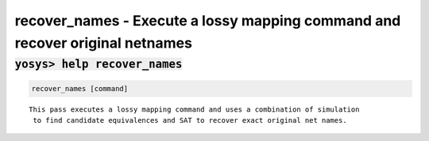 =============================================================================
recover_names - Execute a lossy mapping command and recover original netnames
=============================================================================

.. raw:: latex

    \begin{comment}

:code:`yosys> help recover_names`
--------------------------------------------------------------------------------

.. container:: cmdref


    .. code:: yoscrypt

        recover_names [command]

    ::

        This pass executes a lossy mapping command and uses a combination of simulation
         to find candidate equivalences and SAT to recover exact original net names.

.. raw:: latex

    \end{comment}

.. only:: latex

    ::

        
            recover_names [command]
        
        This pass executes a lossy mapping command and uses a combination of simulation
         to find candidate equivalences and SAT to recover exact original net names.
        

